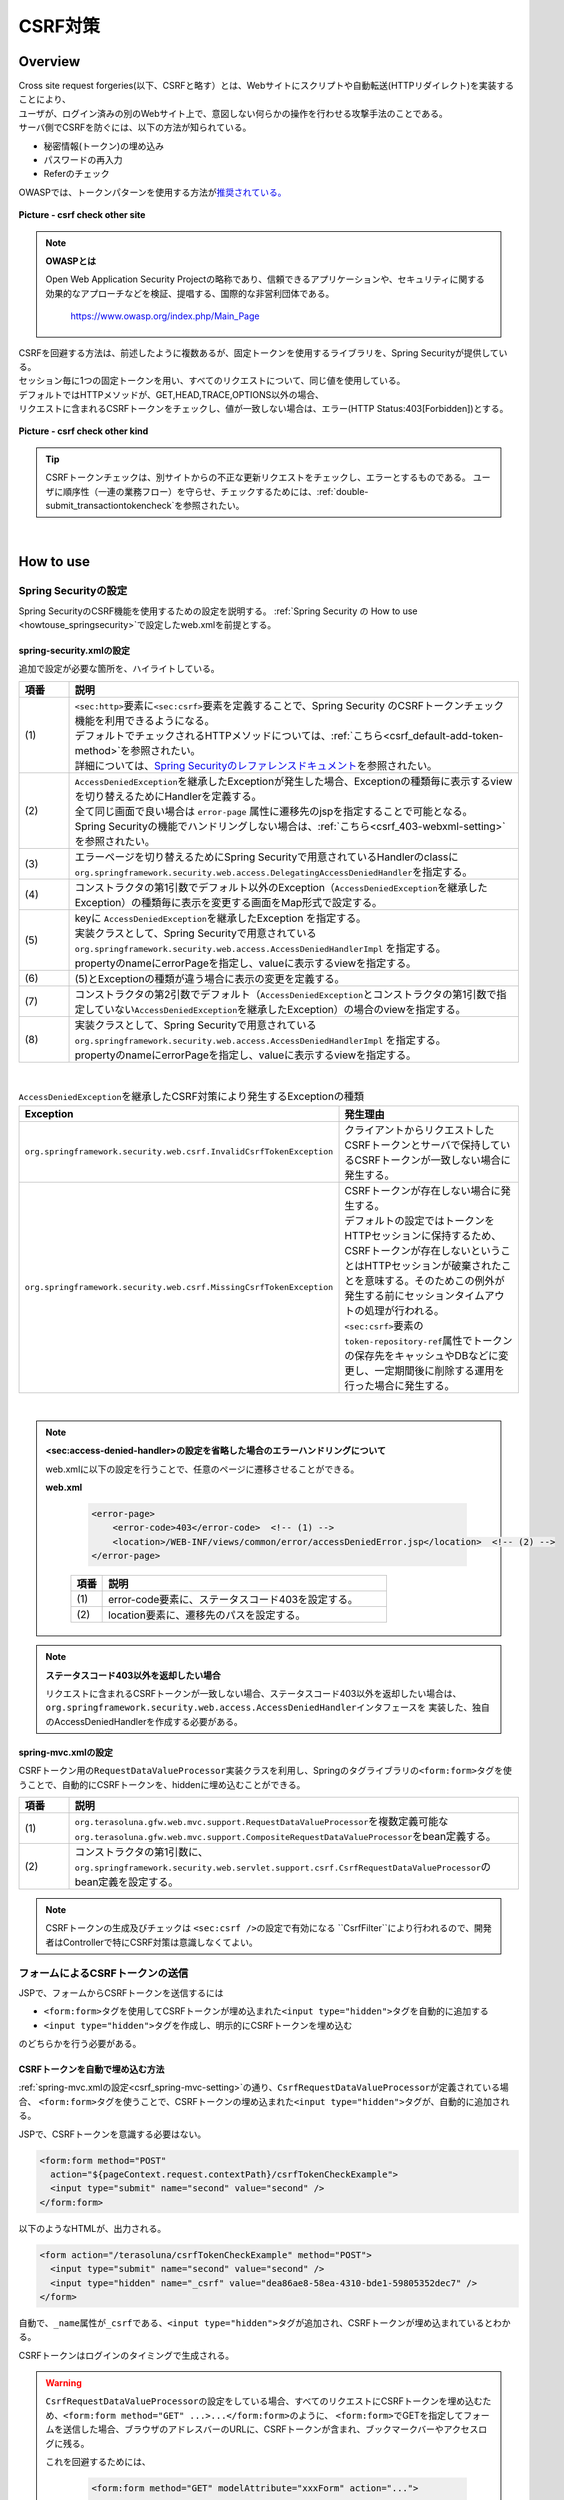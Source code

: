 CSRF対策
================================================================================

.. only:: html

 .. contents:: 目次
    :local:

Overview
--------------------------------------------------------------------------------

| Cross site request forgeries(以下、CSRFと略す）とは、Webサイトにスクリプトや自動転送(HTTPリダイレクト)を実装することにより、
| ユーザが、ログイン済みの別のWebサイト上で、意図しない何らかの操作を行わせる攻撃手法のことである。

| サーバ側でCSRFを防ぐには、以下の方法が知られている。

* 秘密情報(トークン)の埋め込み
* パスワードの再入力
* Referのチェック

| OWASPでは、トークンパターンを使用する方法が\ `推奨されている。 <https://www.owasp.org/index.php/Cross-Site_Request_Forgery_(CSRF)_Prevention_Cheat_Sheet#General_Recommendation:_Synchronizer_Token_Pattern>`_\

.. figure:: ./images/csrf_check_other_site.png
   :alt: csrf check other site
   :width: 60%
   :align: center

   **Picture - csrf check other site**

.. note::

  **OWASPとは**

  Open Web Application Security Projectの略称であり、信頼できるアプリケーションや、セキュリティに関する
  効果的なアプローチなどを検証、提唱する、国際的な非営利団体である。

    https://www.owasp.org/index.php/Main_Page

| CSRFを回避する方法は、前述したように複数あるが、固定トークンを使用するライブラリを、Spring Securityが提供している。
| セッション毎に1つの固定トークンを用い、すべてのリクエストについて、同じ値を使用している。

| デフォルトではHTTPメソッドが、GET,HEAD,TRACE,OPTIONS以外の場合、
| リクエストに含まれるCSRFトークンをチェックし、値が一致しない場合は、エラー(HTTP Status:403[Forbidden])とする。

.. figure:: ./images/csrf_check_kind.png
   :alt: csrf check other kind
   :width: 50%
   :align: center

**Picture - csrf check other kind**

.. tip::

  CSRFトークンチェックは、別サイトからの不正な更新リクエストをチェックし、エラーとするものである。
  ユーザに順序性（一連の業務フロー）を守らせ、チェックするためには、\ :ref:`double-submit_transactiontokencheck`\ を参照されたい。

|

How to use
--------------------------------------------------------------------------------

Spring Securityの設定
^^^^^^^^^^^^^^^^^^^^^^^^^^^^^^^^^^^^^^^^^^^^^^^^^^^^^^^^^^^^^^^^^^^^^^^^^^^^^^^^
Spring SecurityのCSRF機能を使用するための設定を説明する。
\ :ref:`Spring Security の How to use <howtouse_springsecurity>`\ で設定したweb.xmlを前提とする。

.. _csrf_spring-security-setting:

spring-security.xmlの設定
""""""""""""""""""""""""""""""""""""""""""""""""""""""""""""""""""""""""""""""""

追加で設定が必要な箇所を、ハイライトしている。


.. code-block:: xml
   :emphasize-lines: 3-4,8-

    <sec:http auto-config="true" use-expressions="true" >
        <!-- omitted -->
        <sec:csrf />  <!-- (1) -->
        <sec:access-denied-handler ref="accessDeniedHandler"/>  <!-- (2) -->
        <!-- omitted -->
    </sec:http>

    <bean id="accessDeniedHandler"
        class="org.springframework.security.web.access.DelegatingAccessDeniedHandler">  <!-- (3) -->
        <constructor-arg index="0">  <!-- (4) -->
            <map>
                <entry
                    key="org.springframework.security.web.csrf.InvalidCsrfTokenException">  <!-- (5) -->
                    <bean
                        class="org.springframework.security.web.access.AccessDeniedHandlerImpl">  <!-- (5) -->
                        <property name="errorPage"
                            value="/WEB-INF/views/common/error/invalidCsrfTokenError.jsp" />  <!-- (5) -->
                    </bean>
                </entry>
                <entry
                    key="org.springframework.security.web.csrf.MissingCsrfTokenException">  <!-- (6) -->
                    <bean
                        class="org.springframework.security.web.access.AccessDeniedHandlerImpl">  <!-- (6) -->
                        <property name="errorPage"
                            value="/WEB-INF/views/common/error/missingCsrfTokenError.jsp" />  <!-- (6) -->
                    </bean>
                </entry>
            </map>
        </constructor-arg>
        <constructor-arg index="1">  <!-- (7) -->
            <bean
                class="org.springframework.security.web.access.AccessDeniedHandlerImpl">  <!-- (8) -->
                <property name="errorPage"
                    value="/WEB-INF/views/common/error/accessDeniedError.jsp" />  <!-- (8) -->
            </bean>
        </constructor-arg>
    </bean>


.. tabularcolumns:: |p{0.10\linewidth}|p{0.90\linewidth}|
.. list-table::
   :header-rows: 1
   :widths: 10 90

   * - 項番
     - 説明
   * - | (1)
     - | \ ``<sec:http>``\ 要素に\ ``<sec:csrf>``\ 要素を定義することで、Spring Security のCSRFトークンチェック機能を利用できるようになる。
       | デフォルトでチェックされるHTTPメソッドについては、\ :ref:`こちら<csrf_default-add-token-method>`\ を参照されたい。
       | 詳細については、\ `Spring Securityのレファレンスドキュメント <http://docs.spring.io/spring-security/site/docs/3.2.x/reference/htmlsingle/#csrf-configure>`_\ を参照されたい。
   * - | (2)
     - | \ ``AccessDeniedException``\ を継承したExceptionが発生した場合、Exceptionの種類毎に表示するviewを切り替えるためにHandlerを定義する。
       | 全て同じ画面で良い場合は ``error-page`` 属性に遷移先のjspを指定することで可能となる。
       | Spring Securityの機能でハンドリングしない場合は、\ :ref:`こちら<csrf_403-webxml-setting>`\ を参照されたい。
   * - | (3)
     - | エラーページを切り替えるためにSpring Securityで用意されているHandlerのclassに \ ``org.springframework.security.web.access.DelegatingAccessDeniedHandler``\ を指定する。
   * - | (4)
     - | コンストラクタの第1引数でデフォルト以外のException（\ ``AccessDeniedException``\ を継承したException）の種類毎に表示を変更する画面をMap形式で設定する。
   * - | (5)
     - | keyに \ ``AccessDeniedException``\ を継承したException を指定する。
       | 実装クラスとして、Spring Securityで用意されている \ ``org.springframework.security.web.access.AccessDeniedHandlerImpl`` を指定する。
       | propertyのnameにerrorPageを指定し、valueに表示するviewを指定する。
   * - | (6)
     - | (5)とExceptionの種類が違う場合に表示の変更を定義する。
   * - | (7)
     - | コンストラクタの第2引数でデフォルト（\ ``AccessDeniedException``\ とコンストラクタの第1引数で指定していない\ ``AccessDeniedException``\を継承したException）の場合のviewを指定する。
   * - | (8)
     - | 実装クラスとして、Spring Securityで用意されている \ ``org.springframework.security.web.access.AccessDeniedHandlerImpl`` を指定する。
       | propertyのnameにerrorPageを指定し、valueに表示するviewを指定する。

|

.. tabularcolumns:: |p{0.40\linewidth}|p{0.60\linewidth}|
.. list-table:: \ ``AccessDeniedException``\ を継承したCSRF対策により発生するExceptionの種類
   :header-rows: 1
   :widths: 40 60

   * - Exception
     - 発生理由
   * - | \ ``org.springframework.security.web.csrf.InvalidCsrfTokenException``\ 
     - | クライアントからリクエストしたCSRFトークンとサーバで保持しているCSRFトークンが一致しない場合に発生する。
   * - | \ ``org.springframework.security.web.csrf.MissingCsrfTokenException``\ 
     - | CSRFトークンが存在しない場合に発生する。
       | デフォルトの設定ではトークンをHTTPセッションに保持するため、CSRFトークンが存在しないということはHTTPセッションが破棄されたことを意味する。そのためこの例外が発生する前にセッションタイムアウトの処理が行われる。
       | \ ``<sec:csrf>``\ 要素の \ ``token-repository-ref``\ 属性でトークンの保存先をキャッシュやDBなどに変更し、一定期間後に削除する運用を行った場合に発生する。

|

.. _csrf_403-webxml-setting:

.. note::

  **<sec:access-denied-handler>の設定を省略した場合のエラーハンドリングについて**

  web.xmlに以下の設定を行うことで、任意のページに遷移させることができる。

  **web.xml**

    .. code-block:: xml

        <error-page>
            <error-code>403</error-code>  <!-- (1) -->
            <location>/WEB-INF/views/common/error/accessDeniedError.jsp</location>  <!-- (2) -->
        </error-page>

    .. tabularcolumns:: |p{0.10\linewidth}|p{0.90\linewidth}|
    .. list-table::
       :header-rows: 1
       :widths: 10 90

       * - 項番
         - 説明
       * - | (1)
         - | error-code要素に、ステータスコード403を設定する。
       * - | (2)
         - | location要素に、遷移先のパスを設定する。

.. _csrf_change-httpstatus403:

.. note::

  **ステータスコード403以外を返却したい場合**

  リクエストに含まれるCSRFトークンが一致しない場合、ステータスコード403以外を返却したい場合は、\ ``org.springframework.security.web.access.AccessDeniedHandler``\ インタフェースを
  実装した、独自のAccessDeniedHandlerを作成する必要がある。

.. _csrf_spring-mvc-setting:

spring-mvc.xmlの設定
""""""""""""""""""""""""""""""""""""""""""""""""""""""""""""""""""""""""""""""""
CSRFトークン用の\ ``RequestDataValueProcessor``\ 実装クラスを利用し、Springのタグライブラリの\ ``<form:form>``\ タグを使うことで、自動的にCSRFトークンを、hiddenに埋め込むことができる。

.. code-block:: xml
   :emphasize-lines: 1-2,5-6

    <bean id="requestDataValueProcessor"
        class="org.terasoluna.gfw.web.mvc.support.CompositeRequestDataValueProcessor"> <!-- (1)  -->
        <constructor-arg>
            <util:list>
                <bean
                    class="org.springframework.security.web.servlet.support.csrf.CsrfRequestDataValueProcessor" /> <!-- (2)  -->
                <bean
                    class="org.terasoluna.gfw.web.token.transaction.TransactionTokenRequestDataValueProcessor" />
            </util:list>
        </constructor-arg>
    </bean>

.. tabularcolumns:: |p{0.10\linewidth}|p{0.90\linewidth}|
.. list-table::
   :header-rows: 1
   :widths: 10 90

   * - 項番
     - 説明
   * - | (1)
     - | \ ``org.terasoluna.gfw.web.mvc.support.RequestDataValueProcessor``\ を複数定義可能な
       | \ ``org.terasoluna.gfw.web.mvc.support.CompositeRequestDataValueProcessor``\ をbean定義する。
   * - | (2)
     - | コンストラクタの第1引数に、\ ``org.springframework.security.web.servlet.support.csrf.CsrfRequestDataValueProcessor``\ のbean定義を設定する。

.. note::

  CSRFトークンの生成及びチェックは \ ``<sec:csrf />``\ の設定で有効になる \``CsrfFilter``\ により行われるので、開発者はControllerで特にCSRF対策は意識しなくてよい。

.. _csrf_form-tag-token-send:

フォームによるCSRFトークンの送信
^^^^^^^^^^^^^^^^^^^^^^^^^^^^^^^^^^^^^^^^^^^^^^^^^^^^^^^^^^^^^^^^^^^^^^^^^^^^^^^^

JSPで、フォームからCSRFトークンを送信するには

* \ ``<form:form>``\ タグを使用してCSRFトークンが埋め込まれた\ ``<input type="hidden">``\ タグを自動的に追加する
* \ ``<input type="hidden">``\ タグを作成し、明示的にCSRFトークンを埋め込む

のどちらかを行う必要がある。

.. _csrf_formformtag-use:

CSRFトークンを自動で埋め込む方法
""""""""""""""""""""""""""""""""""""""""""""""""""""""""""""""""""""""""""""""""

\ :ref:`spring-mvc.xmlの設定<csrf_spring-mvc-setting>`\ の通り、\ ``CsrfRequestDataValueProcessor``\ が定義されている場合、
\ ``<form:form>``\ タグを使うことで、CSRFトークンの埋め込まれた\ ``<input type="hidden">``\ タグが、自動的に追加される。

JSPで、CSRFトークンを意識する必要はない。

.. code-block:: jsp

    <form:form method="POST"
      action="${pageContext.request.contextPath}/csrfTokenCheckExample">
      <input type="submit" name="second" value="second" />
    </form:form>

以下のようなHTMLが、出力される。

.. code-block:: html

    <form action="/terasoluna/csrfTokenCheckExample" method="POST">
      <input type="submit" name="second" value="second" />
      <input type="hidden" name="_csrf" value="dea86ae8-58ea-4310-bde1-59805352dec7" />
    </form>

自動で、\ ``_name``\ 属性が\ ``_csrf``\ である、\ ``<input type="hidden">``\ タグが追加され、CSRFトークンが埋め込まれているとわかる。

CSRFトークンはログインのタイミングで生成される。

.. warning::

  \ ``CsrfRequestDataValueProcessor``\ の設定をしている場合、すべてのリクエストにCSRFトークンを埋め込むため、\ ``<form:form method="GET" ...>...</form:form>``\ のように、
  \ ``<form:form>``\ でGETを指定してフォームを送信した場合、ブラウザのアドレスバーのURLに、CSRFトークンが含まれ、ブックマークバーやアクセスログに残る。
  
  これを回避するためには、

    .. code-block:: jsp
    
      <form:form method="GET" modelAttribute="xxxForm" action="...">
      ...
      </form:form>
  
  と書く代わりに、
  
    .. code-block:: jsp
    
      <form method="GET" action="...">
        <spring:nestedPath path="xxxForm">
        ...
        </spring:nestedPath>
      </form>`

  と記述すればよい。

  \ `OWASP Top 10 <https://code.google.com/p/owasptop10/>`_\ では
  
      The unique token can also be included in the URL itself, or a URL parameter. However, such placement runs a greater risk that the URL will be exposed to an attacker, thus compromising the secret token.
  
  と説明されており、必須ではないが対応することが推奨される。
  
  Spring Securityのデフォルト実装は、CSRFトークンをUUIDとして生成し、Session IDは使用しないため、CSRFトークンが漏洩してもSession IDは漏洩することはない。またログインの度にCSRFトークンは変更される。
  また、将来的にはSpring 4でこの問題は解消される(\ ``<form:form method="GET">``\ を使用してもCSRFトークンはURLに現れない)。

.. _csrf_formtag-use:

CSRFトークンを明示的に埋め込む方法
""""""""""""""""""""""""""""""""""""""""""""""""""""""""""""""""""""""""""""""""

\ ``<form:form>``\ タグを使用しない場合は、明示的に、\ ``<input type="hidden">``\ タグを追加する必要がある。

\ ``<sec:csrf />``\ の設定で有効になる \ ``CsrfFilter``\ により \ ``org.springframework.security.web.csrf.CsrfToken``\ オブジェクトが、リクエストスコープの
\ ``_csrf``\ 属性に設定されるため、jspでは、以下のように設定すればよい

.. code-block:: jsp

    <form method="POST"
      action="${pageContext.request.contextPath}/csrfTokenCheckExample">
        <input type="submit" name="second" value="second" />
        <input type="hidden" name="${f:h(_csrf.parameterName)}" value="${f:h(_csrf.token)}"/>  <!-- (1) -->
    </form>

.. tabularcolumns:: |p{0.10\linewidth}|p{0.90\linewidth}|
.. list-table::
   :header-rows: 1
   :widths: 10 90

   * - 項番
     - 説明
   * - | (1)
     - | \ ``_csrf.parameterName``\ でリクエストパラメータ名を、\ ``_csrf.token``\ で、CSRFトークンを設定する。

以下のようなHTMLが、出力される。


.. code-block:: html

    <form action="/terasoluna/csrfTokenCheckExample" method="POST">
      <input type="submit" name="second" value="second" />
      <input type="hidden" name="_csrf" value="dea86ae8-58ea-4310-bde1-59805352dec7"/>  <!-- (2) -->
    </form>

.. _csrf_default-add-token-method:

.. note::

  CSRFトークンチェック対象のリクエスト(デフォルトでは、HTTPメソッドが、GET, HEAD, TRACE, OPTIONS以外の場合)で、CSRFトークンがない、または
  サーバー上に保存されているトークン値と、送信されたトークン値が異なる場合は、\ ``AccessDeniedHandler``\ によりアクセス拒否処理が行われ、HttpStatusの403が返却される。
  \ :ref:`spring-security.xmlの設定 <csrf_spring-security-setting>`\ を記述している場合は、指定したエラーページに遷移する。


AjaxによるCSRFトークンの送信
^^^^^^^^^^^^^^^^^^^^^^^^^^^^^^^^^^^^^^^^^^^^^^^^^^^^^^^^^^^^^^^^^^^^^^^^^^^^^^^^
| \ ``<sec:csrf />``\ の設定で有効になる \ ``CsrfFilter``\ が、前述のようにリクエストパラメータからCSRFトークンを取得するだけでなく、
| HTTPリクエストヘッダーからもCSRFトークンを取得する。
| Ajaxを利用する場合はHTTPヘッダーに、CSRFトークンを設定することを推奨する。JSON形式でリクエストを送る場合にも対応できるためである。

.. note::

  HTTPヘッダ、リクエストパラメータの両方からCSRFトークンが送信する場合は、HTTPヘッダの値が優先される。

| \ :doc:`../ArchitectureInDetail/Ajax`\ で使用した例を用いて、説明を行う。追加で設定が必要な箇所を、ハイライトしている。

**jspの実装例**

.. code-block:: jsp
   :emphasize-lines: 3-4

    <!-- omitted -->
    <head>
      <meta name="_csrf" content="${f:h(_csrf.token)}"/>  <!-- (1) -->
      <meta name="_csrf_header" content="${f:h(_csrf.headerName)}"/>  <!-- (2) -->
      <!-- omitted -->
    </head>
    <!-- omitted -->

.. code-block:: jsp
   :emphasize-lines: 3-7

    <script type="text/javascript">
    var contextPath = "${pageContext.request.contextPath}";
    var token = $("meta[name='_csrf']").attr("content");  <!-- (3) -->
    var header = $("meta[name='_csrf_header']").attr("content");  <!-- (4) -->
    $(document).ajaxSend(function(e, xhr, options) {
        xhr.setRequestHeader(header, token);  <!-- (5) -->
    });

    $(function() {
        $('#calcButton').on('click', function() {
            var $form = $('#calcForm'),
                 $result = $('#result');
            $.ajax({
                url : contextPath + '/sample/calc',
                type : 'POST',
                data: $form.serialize(),
            }).done(function(data) {
                $result.html('add: ' + data.addResult + '<br>'
                             + 'subtract: ' + data.subtractResult + '<br>'
                             + 'multipy: ' + data.multipyResult + '<br>'
                             + 'divide: ' + data.divideResult + '<br>'); // (6)
            }).fail(function(data) {
                // error handling
                alert(data.statusText);
            });
        });
    });
    </script>

.. tabularcolumns:: |p{0.10\linewidth}|p{0.90\linewidth}|
.. list-table::
   :header-rows: 1
   :widths: 10 90

   * - 項番
     - 説明
   * - | (1)
     - | \ ``<meta>``\ タグに、\ ``${f:h(_csrf.token)}``\ で取得したCSRFトークンを設定する。
   * - | (2)
     - | \ ``<meta>``\ タグに、\ ``${f:h(_csrf.headerName)}``\ で取得したヘッダ名を設定する。
   * - | (3)
     - | \ ``<meta>``\ タグに、設定したCSRFトークンを取得する。
   * - | (4)
     - | \ ``<meta>``\ タグに、設定したCSRFヘッダ名を取得する。
   * - | (5)
     - | リクエストヘッダーに、\ ``<meta>``\ タグで設定したヘッダ名(デフォルト:X-CSRF-TOKEN)、CSRFトークンの値を設定する。
   * - | (6)
     - | この書き方はXSSの可能性があるので、実際にJavaScriptコードを書くときは気を付けること。
       | 今回の例では\ ``data.addResult``\ 、\ ``data.subtractResult``\ 、\ ``data.multipyResult``\ 、\ ``data.divideResult``\ の全てが数値型であるため、問題ない。

JSONでリクエストを送信する場合も、同様にHTTPヘッダを設定すればよい。

.. todo::

  \ :doc:`../ArchitectureInDetail/Ajax`\ 対応する例がなくなっているため、例を直す。

マルチパートリクエスト(ファイルアップロード)時の留意点
^^^^^^^^^^^^^^^^^^^^^^^^^^^^^^^^^^^^^^^^^^^^^^^^^^^^^^^^^^^^^^^^^^^^^^^^^^^^^^^^

| 一般的に、ファイルアップロードなどマルチパートリクエストを送る場合、formから送信される値を\ ``Filter``\ では取得できない。
| そのため、これまでの説明だけでは、マルチパートリクエスト時に\ ``CsrfFileter``\ がCSRFトークンを取得できず、不正なリクエストと見なされてしまう。

そのため、以下のどちらかの方法によって、対策する必要がある。

* \ ``org.springframework.web.multipart.support.MultipartFilter``\ を使用する
* クエリのパラメータでCSRFトークンを送信する

MultipartFilterを使用する方法
""""""""""""""""""""""""""""""""""""""""""""""""""""""""""""""""""""""""""""""""
| 通常、マルチパートリクエストの場合、formから送信された値は\ ``Filter``\ 内で取得できない。
| \ ``org.springframework.web.multipart.support.MultipartFilter``\ を使用することで、マルチパートリクエストでも、\ ``Filter``\ 内で、
| formから送信された値を取得することができる。

\ ``MultipartFilter``\ を使用するには、以下のように設定すればよい。

**web.xmlの設定例**

.. code-block:: xml

    <filter>
        <filter-name>MultipartFilter</filter-name>
        <filter-class>org.springframework.web.multipart.support.MultipartFilter</filter-class> <!-- (1) -->
    </filter>
    <filter>
        <filter-name>springSecurityFilterChain</filter-name> <!-- (2) -->
        <filter-class>org.springframework.web.filter.DelegatingFilterProxy</filter-class>
    </filter>
    <filter-mapping>
        <filter-name>MultipartFilter</filter-name>
        <servlet-name>/*</servlet-name>
    </filter-mapping>
    <filter-mapping>
        <filter-name>springSecurityFilterChain</filter-name>
        <url-pattern>/*</url-pattern>
    </filter-mapping>

.. tabularcolumns:: |p{0.10\linewidth}|p{0.90\linewidth}|
.. list-table::
   :header-rows: 1
   :widths: 10 90

   * - 項番
     - 説明
   * - | (1)
     - | \ ``org.springframework.web.multipart.support.MultipartFilter``\ を 定義する。
   * - | (2)
     - | \ ``springSecurityFilterChain``\ より前に、\ ``MultipartFilter``\ を定義すること。

**JSPの実装例**

.. code-block:: jsp

    <form:form action="${pageContext.request.contextPath}/fileupload"
        method="post" modelAttribute="fileUploadForm" enctype="multipart/form-data">  <!-- (1) -->
        <table>
            <tr>
                <td width="65%"><form:input type="file" path="uploadFile" /></td>
            </tr>
            <tr>
                <td><input type="submit" value="Upload" /></td>
            </tr>
        </table>
    </form:form>

.. tabularcolumns:: |p{0.10\linewidth}|p{0.90\linewidth}|
.. list-table::
   :header-rows: 1
   :widths: 10 90

   * - 項番
     - 説明
   * - | (1)
     - | spring-mvc.xmlの設定の通り、\ ``CsrfRequestDataValueProcessor``\ が定義されている場合、
       | \ ``<form:form>``\ タグを使うことで、CSRFトークンが埋め込まれた\ ``<input type="hidden">``\ タグが自動的に追加されるため、
       | JSPの実装で、CSRFトークンを意識する必要はない。
       |
       | **<form> タグを使用する場合**
       | \ :ref:`csrf_formtag-use`\ でCSRFトークンを設定すること。

クエリパラメータでCSRFトークンを送る方法
""""""""""""""""""""""""""""""""""""""""""""""""""""""""""""""""""""""""""""""""

**JSPの実装例**

.. code-block:: jsp

    <form:form action="${pageContext.request.contextPath}/fileupload?${f:h(_csrf.parameterName)}=${f:h(_csrf.token)}"
        method="post" modelAttribute="fileUploadForm" enctype="multipart/form-data"> <!-- (1) -->
        <table>
            <tr>
                <td width="65%"><form:input type="file" path="uploadFile" /></td>
            </tr>
            <tr>
                <td><input type="submit" value="Upload" /></td>
            </tr>
        </table>
    </form:form>

.. tabularcolumns:: |p{0.10\linewidth}|p{0.90\linewidth}|
.. list-table::
   :header-rows: 1
   :widths: 10 90

   * - 項番
     - 説明
   * - | (1)
     - | \ ``<form:form>``\ タグのaction属性に、以下のクエリを付与する必要がある。
       | \ ``?${f:h(_csrf.parameterName)}=${f:h(_csrf.token)}``\
       | \ ``<form>``\ タグを使用する場合も、同様の設定が必要である。

| ファイルアップロードの詳細については、\ :doc:`FileUpload <../ArchitectureInDetail/FileUpload>`\ を参照されたい。

.. warning::

  この方法も前述したCSRFがURLに現れるという問題がある。
  \ ``MultipartFilter``\ を使用する場合は\ ``springSecurityFilterChain``\ による処理がアップロードの後になるため、
  認証されていないユーザーのアップロード(一時ファイル作成)を許容してしまう。これを防ぐ必要がある場合に、クエリパラメータでCSRFトークンを送る必要がある。
  
  
.. raw:: latex

   \newpage


